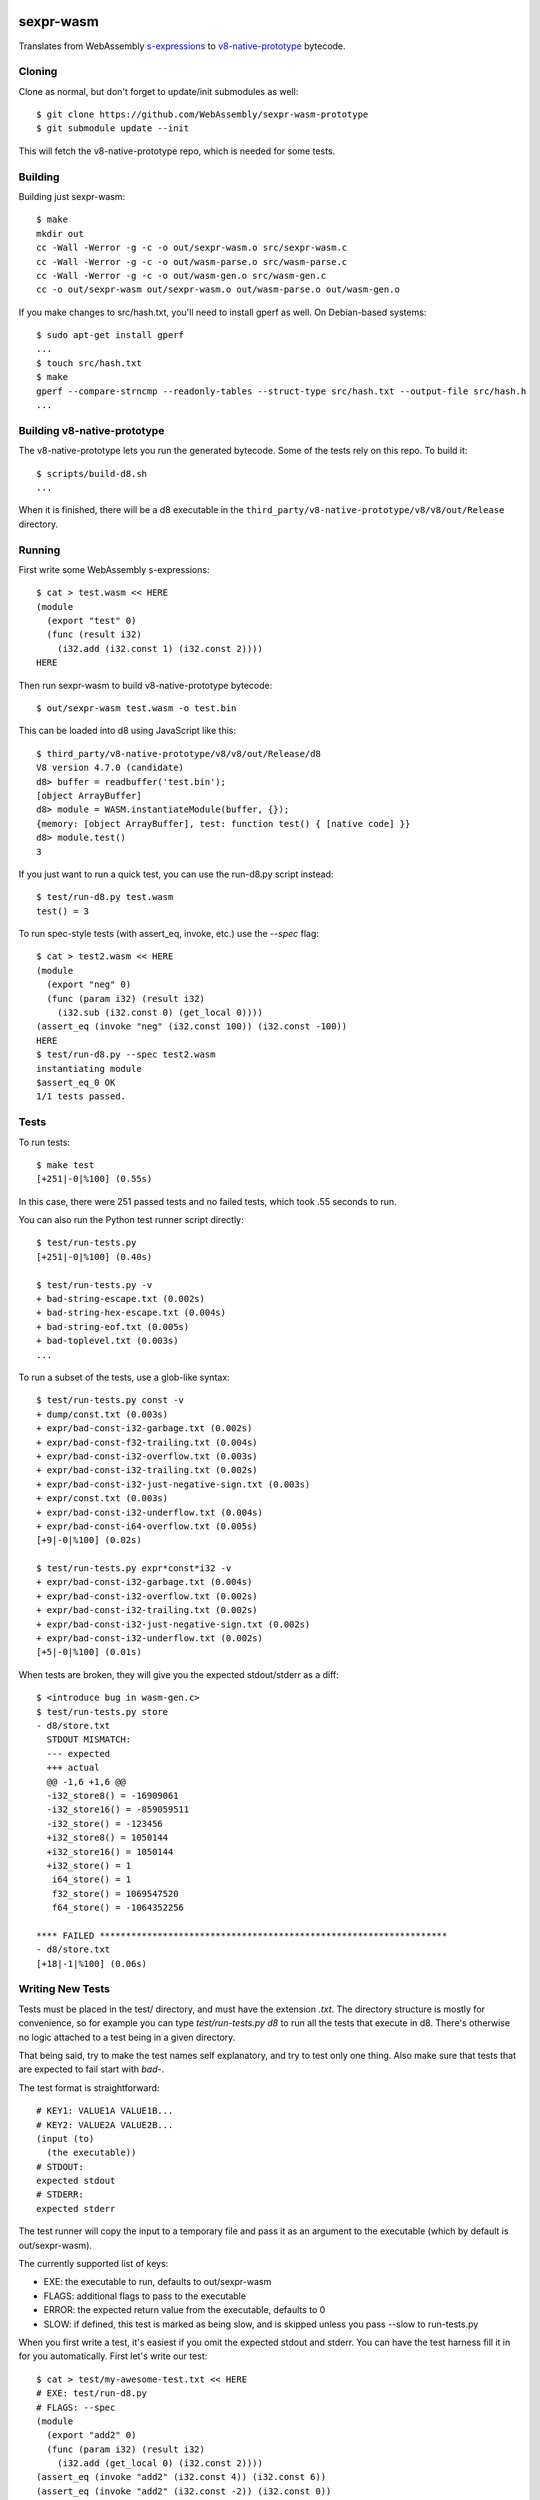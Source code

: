 .. image:: https://travis-ci.org/WebAssembly/sexpr-wasm-prototype.svg?branch=master
    :target: https://travis-ci.org/WebAssembly/sexpr-wasm-prototype
    :alt: Build Status

sexpr-wasm
==========

Translates from WebAssembly `s-expressions
<https://github.com/WebAssembly/spec>`_ to `v8-native-prototype
<https://github.com/WebAssembly/v8-native-prototype>`_ bytecode.

Cloning
-------

Clone as normal, but don't forget to update/init submodules as well::

  $ git clone https://github.com/WebAssembly/sexpr-wasm-prototype
  $ git submodule update --init

This will fetch the v8-native-prototype repo, which is needed for some tests.

Building
--------

Building just sexpr-wasm::

  $ make
  mkdir out
  cc -Wall -Werror -g -c -o out/sexpr-wasm.o src/sexpr-wasm.c
  cc -Wall -Werror -g -c -o out/wasm-parse.o src/wasm-parse.c
  cc -Wall -Werror -g -c -o out/wasm-gen.o src/wasm-gen.c
  cc -o out/sexpr-wasm out/sexpr-wasm.o out/wasm-parse.o out/wasm-gen.o

If you make changes to src/hash.txt, you'll need to install gperf as well. On
Debian-based systems::

  $ sudo apt-get install gperf
  ...
  $ touch src/hash.txt
  $ make
  gperf --compare-strncmp --readonly-tables --struct-type src/hash.txt --output-file src/hash.h
  ...

Building v8-native-prototype
----------------------------

The v8-native-prototype lets you run the generated bytecode. Some of the tests
rely on this repo. To build it::

  $ scripts/build-d8.sh
  ...

When it is finished, there will be a d8 executable in the
``third_party/v8-native-prototype/v8/v8/out/Release`` directory.

Running
-------

First write some WebAssembly s-expressions::

  $ cat > test.wasm << HERE
  (module
    (export "test" 0)
    (func (result i32)
      (i32.add (i32.const 1) (i32.const 2))))
  HERE

Then run sexpr-wasm to build v8-native-prototype bytecode::

  $ out/sexpr-wasm test.wasm -o test.bin

This can be loaded into d8 using JavaScript like this::

  $ third_party/v8-native-prototype/v8/v8/out/Release/d8
  V8 version 4.7.0 (candidate)
  d8> buffer = readbuffer('test.bin');
  [object ArrayBuffer]
  d8> module = WASM.instantiateModule(buffer, {});
  {memory: [object ArrayBuffer], test: function test() { [native code] }}
  d8> module.test()
  3

If you just want to run a quick test, you can use the run-d8.py script instead::

  $ test/run-d8.py test.wasm
  test() = 3

To run spec-style tests (with assert_eq, invoke, etc.) use the `--spec` flag::

  $ cat > test2.wasm << HERE
  (module
    (export "neg" 0)
    (func (param i32) (result i32)
      (i32.sub (i32.const 0) (get_local 0))))
  (assert_eq (invoke "neg" (i32.const 100)) (i32.const -100))
  HERE
  $ test/run-d8.py --spec test2.wasm
  instantiating module
  $assert_eq_0 OK
  1/1 tests passed.

Tests
-----

To run tests::

  $ make test
  [+251|-0|%100] (0.55s)

In this case, there were 251 passed tests and no failed tests, which took .55
seconds to run.

You can also run the Python test runner script directly::

  $ test/run-tests.py
  [+251|-0|%100] (0.40s)

  $ test/run-tests.py -v
  + bad-string-escape.txt (0.002s)
  + bad-string-hex-escape.txt (0.004s)
  + bad-string-eof.txt (0.005s)
  + bad-toplevel.txt (0.003s)
  ...

To run a subset of the tests, use a glob-like syntax::

  $ test/run-tests.py const -v
  + dump/const.txt (0.003s)
  + expr/bad-const-i32-garbage.txt (0.002s)
  + expr/bad-const-f32-trailing.txt (0.004s)
  + expr/bad-const-i32-overflow.txt (0.003s)
  + expr/bad-const-i32-trailing.txt (0.002s)
  + expr/bad-const-i32-just-negative-sign.txt (0.003s)
  + expr/const.txt (0.003s)
  + expr/bad-const-i32-underflow.txt (0.004s)
  + expr/bad-const-i64-overflow.txt (0.005s)
  [+9|-0|%100] (0.02s)

  $ test/run-tests.py expr*const*i32 -v
  + expr/bad-const-i32-garbage.txt (0.004s)
  + expr/bad-const-i32-overflow.txt (0.002s)
  + expr/bad-const-i32-trailing.txt (0.002s)
  + expr/bad-const-i32-just-negative-sign.txt (0.002s)
  + expr/bad-const-i32-underflow.txt (0.002s)
  [+5|-0|%100] (0.01s)

When tests are broken, they will give you the expected stdout/stderr as a diff::

  $ <introduce bug in wasm-gen.c>
  $ test/run-tests.py store
  - d8/store.txt
    STDOUT MISMATCH:
    --- expected
    +++ actual
    @@ -1,6 +1,6 @@
    -i32_store8() = -16909061
    -i32_store16() = -859059511
    -i32_store() = -123456
    +i32_store8() = 1050144
    +i32_store16() = 1050144
    +i32_store() = 1
     i64_store() = 1
     f32_store() = 1069547520
     f64_store() = -1064352256

  **** FAILED ******************************************************************
  - d8/store.txt
  [+18|-1|%100] (0.06s)

Writing New Tests
-----------------

Tests must be placed in the test/ directory, and must have the extension
`.txt`. The directory structure is mostly for convenience, so for example you
can type `test/run-tests.py d8` to run all the tests that execute in d8.
There's otherwise no logic attached to a test being in a given directory.

That being said, try to make the test names self explanatory, and try to test
only one thing. Also make sure that tests that are expected to fail start with
`bad-`.

The test format is straightforward::

  # KEY1: VALUE1A VALUE1B...
  # KEY2: VALUE2A VALUE2B...
  (input (to)
    (the executable))
  # STDOUT:
  expected stdout
  # STDERR:
  expected stderr

The test runner will copy the input to a temporary file and pass it as an
argument to the executable (which by default is out/sexpr-wasm).

The currently supported list of keys:

- EXE: the executable to run, defaults to out/sexpr-wasm
- FLAGS: additional flags to pass to the executable
- ERROR: the expected return value from the executable, defaults to 0
- SLOW: if defined, this test is marked as being slow, and is skipped unless
  you pass --slow to run-tests.py

When you first write a test, it's easiest if you omit the expected stdout and
stderr. You can have the test harness fill it in for you automatically. First
let's write our test::

  $ cat > test/my-awesome-test.txt << HERE
  # EXE: test/run-d8.py
  # FLAGS: --spec
  (module
    (export "add2" 0)
    (func (param i32) (result i32)
      (i32.add (get_local 0) (i32.const 2))))
  (assert_eq (invoke "add2" (i32.const 4)) (i32.const 6))
  (assert_eq (invoke "add2" (i32.const -2)) (i32.const 0))
  HERE

If we run it, it will fail::

  $ test/run-tests.py awesome
  - my-awesome-test.txt
    STDOUT MISMATCH:
    --- expected
    +++ actual
    @@ -0,0 +1,4 @@
    +instantiating module
    +$assert_eq_0 OK
    +$assert_eq_1 OK
    +2/2 tests passed.

  **** FAILED ******************************************************************
  - my-awesome-test.txt
  [+0|-1|%100] (0.05s)

We can rebase it automatically with the `-r` flag. Running the test again shows
that the expected stdout has been added::

  $ test/run-tests.py awesome -r
  [+1|-0|%100] (0.05s)
  $ test/run-tests.py awesome
  [+1|-0|%100] (0.05s)
  $ tail -n 5 test/my-awesome-test.txt
  # STDOUT:
  instantiating module
  $assert_eq_0 OK
  $assert_eq_1 OK
  2/2 tests passed.
